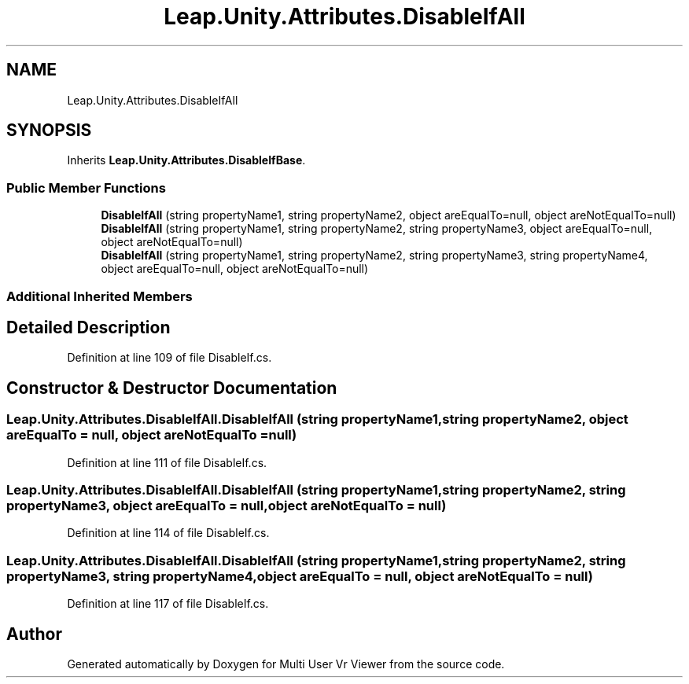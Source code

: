.TH "Leap.Unity.Attributes.DisableIfAll" 3 "Sat Jul 20 2019" "Version https://github.com/Saurabhbagh/Multi-User-VR-Viewer--10th-July/" "Multi User Vr Viewer" \" -*- nroff -*-
.ad l
.nh
.SH NAME
Leap.Unity.Attributes.DisableIfAll
.SH SYNOPSIS
.br
.PP
.PP
Inherits \fBLeap\&.Unity\&.Attributes\&.DisableIfBase\fP\&.
.SS "Public Member Functions"

.in +1c
.ti -1c
.RI "\fBDisableIfAll\fP (string propertyName1, string propertyName2, object areEqualTo=null, object areNotEqualTo=null)"
.br
.ti -1c
.RI "\fBDisableIfAll\fP (string propertyName1, string propertyName2, string propertyName3, object areEqualTo=null, object areNotEqualTo=null)"
.br
.ti -1c
.RI "\fBDisableIfAll\fP (string propertyName1, string propertyName2, string propertyName3, string propertyName4, object areEqualTo=null, object areNotEqualTo=null)"
.br
.in -1c
.SS "Additional Inherited Members"
.SH "Detailed Description"
.PP 
Definition at line 109 of file DisableIf\&.cs\&.
.SH "Constructor & Destructor Documentation"
.PP 
.SS "Leap\&.Unity\&.Attributes\&.DisableIfAll\&.DisableIfAll (string propertyName1, string propertyName2, object areEqualTo = \fCnull\fP, object areNotEqualTo = \fCnull\fP)"

.PP
Definition at line 111 of file DisableIf\&.cs\&.
.SS "Leap\&.Unity\&.Attributes\&.DisableIfAll\&.DisableIfAll (string propertyName1, string propertyName2, string propertyName3, object areEqualTo = \fCnull\fP, object areNotEqualTo = \fCnull\fP)"

.PP
Definition at line 114 of file DisableIf\&.cs\&.
.SS "Leap\&.Unity\&.Attributes\&.DisableIfAll\&.DisableIfAll (string propertyName1, string propertyName2, string propertyName3, string propertyName4, object areEqualTo = \fCnull\fP, object areNotEqualTo = \fCnull\fP)"

.PP
Definition at line 117 of file DisableIf\&.cs\&.

.SH "Author"
.PP 
Generated automatically by Doxygen for Multi User Vr Viewer from the source code\&.
